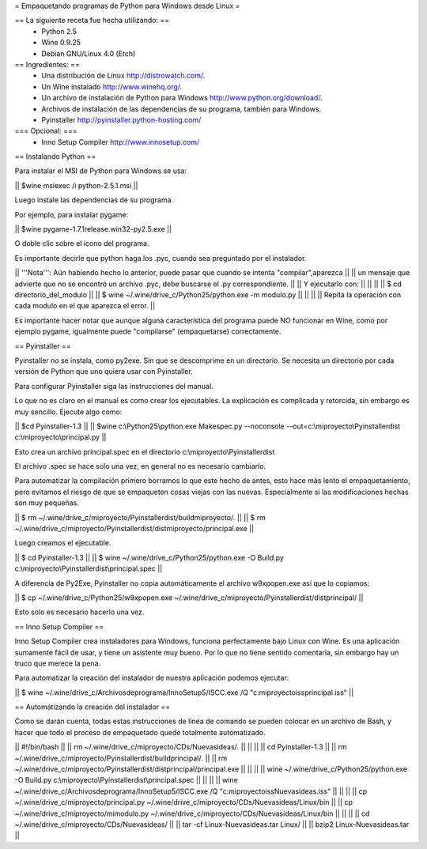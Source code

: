 = Empaquetando programas de Python para Windows desde Linux =

== La siguiente receta fue hecha utilizando: ==
 * Python 2.5
 * Wine 0.9.25
 * Debian GNU/Linux 4.0 (Etch)

== Ingredientes: ==
 * Una distribución de Linux http://distrowatch.com/.
 * Un Wine instalado http://www.winehq.org/.
 * Un archivo de instalación de Python para Windows http://www.python.org/download/.
 * Archivos de instalación de las dependencias de su programa, también para Windows.
 * Pyinstaller http://pyinstaller.python-hosting.com/

=== Opcional: ===
 * Inno Setup Compiler http://www.innosetup.com/

== Instalando Python ==

Para instalar el MSI de Python para Windows se usa:

|| $wine msiexec /i python-2.5.1.msi ||

Luego instale las dependencias de su programa.

Por ejemplo, para instalar pygame:

|| $wine pygame-1.7.1release.win32-py2.5.exe ||

O doble clic sobre el icono del programa.

Es importante decirle que python haga los .pyc, cuando sea preguntado por el instalador.

|| '''Nota''': Aún habiendo hecho lo anterior, puede pasar que cuando se intenta "compilar",aparezca ||
|| un mensaje que advierte que no se encontró un archivo .pyc, debe buscarse el .py correspondiente. ||
|| Y ejecutarlo con: ||
||  ||
|| $ cd directorio_del_modulo ||
|| $ wine ~/.wine/drive_c/Python25/python.exe -m modulo.py ||
||  ||
|| Repita la operación con cada modulo en el que aparezca el error. ||


Es importante hacer notar que aunque alguna característica del programa puede NO funcionar en Wine, como por ejemplo pygame, igualmente puede "compilarse" (empaquetarse) correctamente.


== Pyinstaller ==

Pyinstaller no se instala, como py2exe.  Sin que se descomprime en un directorio.  Se necesita un directorio por cada versión de Python que uno quiera usar con Pyinstaller.

Para configurar Pyinstaller siga las instrucciones del manual.

Lo que no es claro en el manual es como crear los ejecutables.  La explicación es complicada y retorcida, sin embargo es muy sencillo.  Ejecute algo como:

|| $cd Pyinstaller-1.3 ||
|| $wine c:\\Python25\\python.exe Makespec.py --noconsole --out=c:\\miproyecto\\Pyinstallerdist c:\\miproyecto\\principal.py ||

Esto crea un archivo principal.spec en el directorio c:\\miproyecto\\Pyinstallerdist

El archivo .spec se hace solo una vez, en general no es necesario cambiarlo.

Para automatizar la compilación primero borramos lo que este hecho de antes, esto hace más lento el empaquetamiento, pero evitamos el riesgo de que se empaqueten cosas viejas con las nuevas.  Especialmente si las modificaciones hechas son muy pequeñas.

|| $ rm ~/.wine/drive_c/miproyecto/Pyinstallerdist/buildmiproyecto/*.* ||
|| $ rm ~/.wine/drive_c/miproyecto/Pyinstallerdist/distmiproyecto/principal.exe ||

Luego creamos el ejecutable.

|| $ cd Pyinstaller-1.3 ||
|| $ wine ~/.wine/drive_c/Python25/python.exe -O Build.py c:\\miproyecto\\Pyinstallerdist\\principal.spec ||

A diferencia de Py2Exe, Pyinstaller no copia automáticamente el archivo w9xpopen.exe así que lo copiamos:

|| $ cp ~/.wine/drive_c/Python25/w9xpopen.exe ~/.wine/drive_c/miproyecto/Pyinstallerdist/distprincipal/ ||

Esto solo es necesario hacerlo una vez.

== Inno Setup Compiler ==

Inno Setup Compiler crea instaladores para Windows, funciona perfectamente bajo Linux con Wine.  Es una aplicación sumamente fácil de usar, y tiene un asistente muy bueno.  Por lo que no tiene sentido comentarla, sin embargo hay un truco que merece la pena.

Para automatizar la creación del instalador de nuestra aplicación podemos ejecutar:

|| $ wine ~/.wine/drive_c/Archivos\ de\ programa/Inno\ Setup\ 5/ISCC.exe /Q "c:\miproyecto\iss\principal.iss" ||

== Automátizando la creación del instalador ==

Como se darán cuenta, todas estas instrucciones de linea de comando se pueden colocar en un archivo de Bash, y hacer que todo el proceso de empaquetado quede totalmente automatizado.

|| #!/bin/bash ||
|| rm ~/.wine/drive_c/miproyecto/CDs/Nuevasideas/*.* ||
||  ||
|| cd Pyinstaller-1.3 ||
|| rm ~/.wine/drive_c/miproyecto/Pyinstallerdist/buildprincipal/*.* ||
|| rm ~/.wine/drive_c/miproyecto/Pyinstallerdist/distprincipal/principal.exe ||
||  ||
|| wine ~/.wine/drive_c/Python25/python.exe -O Build.py c:\\miproyecto\\Pyinstallerdist\\principal.spec ||
||  ||
|| wine ~/.wine/drive_c/Archivos\ de\ programa/Inno\ Setup\ 5/ISCC.exe /Q "c:\miproyecto\iss\Nuevasideas.iss" ||
||  ||
|| cp ~/.wine/drive_c/miproyecto/principal.py ~/.wine/drive_c/miproyecto/CDs/Nuevasideas/Linux/bin ||
|| cp ~/.wine/drive_c/miproyecto/mimodulo.py ~/.wine/drive_c/miproyecto/CDs/Nuevasideas/Linux/bin ||
||  ||
|| cd ~/.wine/drive_c/miproyecto/CDs/Nuevasideas/ ||
|| tar -cf Linux-Nuevasideas.tar Linux/ ||
|| bzip2 Linux-Nuevasideas.tar ||
